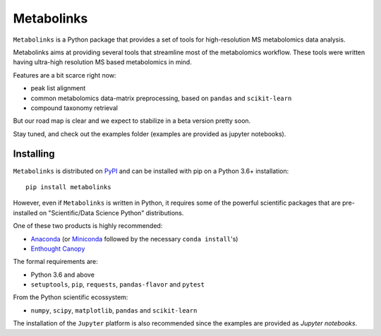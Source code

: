 
***********
Metabolinks
***********

``Metabolinks`` is a Python package that provides a set of tools for high-resolution
MS metabolomics data analysis.
        
Metabolinks aims at providing several tools that streamline most of
the metabolomics workflow. These tools were written having ultra-high
resolution MS based metabolomics in mind.

Features are a bit scarce right now:

- peak list alignment
- common metabolomics data-matrix preprocessing, based on ``pandas`` and ``scikit-learn``
- compound taxonomy retrieval

But our road map is clear and we expect to stabilize in a beta version pretty soon.

Stay tuned, and check out the examples folder (examples are provided as
jupyter notebooks).

Installing
==========

``Metabolinks`` is distributed on PyPI_ and can be installed with pip on
a Python 3.6+ installation::

   pip install metabolinks

.. _PyPI: https://pypi.org/project/metabolinks


However, even if ``Metabolinks`` is written in Python, it requires some of the powerful scientific
packages that are pre-installed on "Scientific/Data Science Python" distributions.

One of these two products is highly recommended:

- `Anaconda <https://store.continuum.io/cshop/anaconda/>`_ (or `Miniconda <http://conda.pydata.org/miniconda.html>`_ followed by the necessary ``conda install``'s)
- `Enthought Canopy <https://www.enthought.com/products/canopy/>`_

The formal requirements are:

- Python 3.6 and above
- ``setuptools``, ``pip``, ``requests``, ``pandas-flavor`` and ``pytest``

From the Python scientific ecossystem:

- ``numpy``, ``scipy``, ``matplotlib``, ``pandas`` and ``scikit-learn``

The installation of the ``Jupyter`` platform is also recommended since
the examples are provided as *Jupyter notebooks*.

